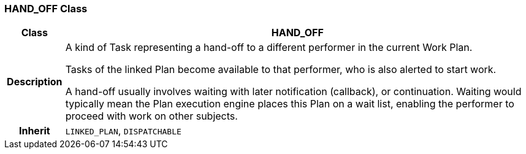 === HAND_OFF Class

[cols="^1,3,5"]
|===
h|*Class*
2+^h|*HAND_OFF*

h|*Description*
2+a|A kind of Task representing a hand-off to a different performer in the current Work Plan.

Tasks of the linked Plan become available to that performer, who is also alerted to start work.

A hand-off usually involves waiting with later notification (callback), or continuation. Waiting would typically mean the Plan execution engine places this Plan on a wait list, enabling the performer to proceed with work on other subjects.

h|*Inherit*
2+|`LINKED_PLAN`, `DISPATCHABLE`

|===
